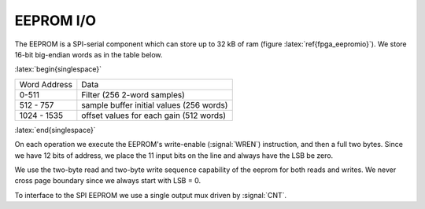 
EEPROM I/O
-----------


The EEPROM is a SPI-serial component which can store up to 32 kB of
ram (figure :latex:`ref{fpga_eepromio}`). We store 16-bit big-endian
words as in the table below.


:latex:`begin{singlespace}`

=============   =========================================
Word Address	Data 
-------------	-----------------------------------------
0-511 		Filter (256 2-word samples) 
512 - 757 	sample buffer initial values (256 words) 
1024 - 1535	offset values for each gain (512 words) 
=============	=========================================

:latex:`end{singlespace}`

On each operation we execute the EEPROM's write-enable (:signal:`WREN`)
instruction, and then a full two bytes.  Since we have 12 bits of
address, we place the 11 input bits on the line and always have the
LSB be zero.

We use the two-byte read and two-byte write sequence capability of the
eeprom for both reads and writes. We never cross page boundary since
we always start with LSB = 0.

To interface to the SPI EEPROM we use a single output mux driven by
:signal:`CNT`.

.. figure:: EEPROMIO.svg
   :autoconvert:
   :latexwidth: 6in
   :label: fpga_eepromio

   SPI interface control to the EEPROM. 


.. figure:: EEPROMIO.fsm.svg
   :autoconvert:
   :latexwidth: 6in

   FSM for controlling the EEPROM SPI interface. 
